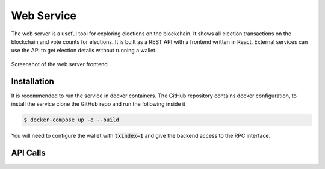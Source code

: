 Web Service
===========

The web server is a useful tool for exploring elections on the blockchain. It
shows all election transactions on the blockchain and vote counts for elections.
It is built as a REST API with a frontend written in React. External services
can use the API to get election details without running a wallet.

.. figure:: img/frontend.png
   :width: 100 %
   :align: center
   :alt: map to buried treasure

   Screenshot of the web server frontend

Installation
------------

It is recommended to run the service in docker containers. The GitHub repository
contains docker configuration, to install the service clone the GitHub repo and
run the following inside it

.. code:: bash

    $ docker-compose up -d --build

You will need to configure the wallet with :code:`txindex=1` and give the
backend access to the RPC interface.

API Calls
---------
